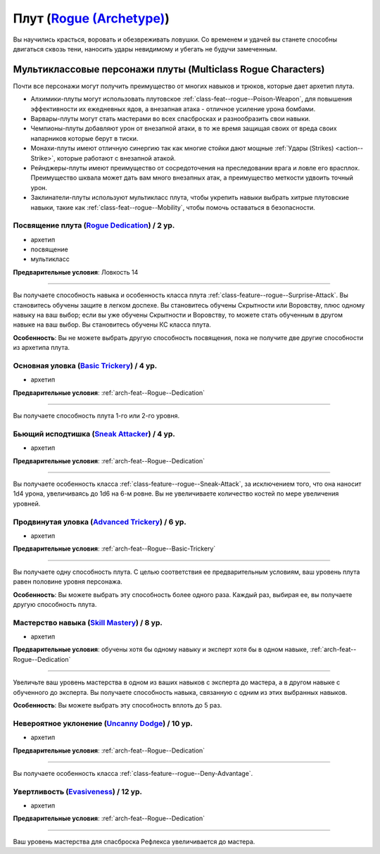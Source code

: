.. rst-class:: archetype multiclass
.. _archetype--Rogue:

Плут (`Rogue (Archetype) <https://2e.aonprd.com/Archetypes.aspx?ID=9>`_)
-------------------------------------------------------------------------------------------------------------

Вы научились красться, воровать и обезвреживать ловушки.
Со временем и удачей вы станете способны двигаться сквозь тени, наносить удары невидимому и убегать не будучи замеченным.


Мультиклассовые персонажи плуты (Multiclass Rogue Characters)
~~~~~~~~~~~~~~~~~~~~~~~~~~~~~~~~~~~~~~~~~~~~~~~~~~~~~~~~~~~~~~~~~~~~~~~~~~~~~~~~~~~~~~~~~~~~~~~~~~~~~~

Почти все персонажи могут получить преимущество от многих навыков и трюков, которые дает архетип плута.

* Алхимики-плуты могут использовать плутовское :ref:`class-feat--rogue--Poison-Weapon`, для повышения эффективности их ежедневных ядов, а внезапная атака - отличное усиление урона бомбами.
* Варвары-плуты могут стать мастерами во всех спасбросках и разнообразить свои навыки.
* Чемпионы-плуты добавляют урон от внезапной атаки, в то же время защищая своих от вреда своих напарников которые берут в тиски.
* Монахи-плуты имеют отличную синергию так как многие стойки дают мощные :ref:`Удары (Strikes) <action--Strike>`, которые работают с внезапной атакой.
* Рейнджеры-плуты имеют преимущество от сосредоточения на преследовании врага и ловле его врасплох. Преимущество шквала может дать вам много внезапных атак, а преимущество меткости удвоить точный урон.
* Заклинатели-плуты используют мультикласс плута, чтобы укрепить навыки выбрать хитрые плутовские навыки, такие как :ref:`class-feat--rogue--Mobility`, чтобы помочь оставаться в безопасности.


.. _arch-feat--Rogue--Dedication:

Посвящение плута (`Rogue Dedication <https://2e.aonprd.com/Feats.aspx?ID=727>`_) / 2 ур.
""""""""""""""""""""""""""""""""""""""""""""""""""""""""""""""""""""""""""""""""""""""""""""""""""""""

- архетип
- посвящение
- мультикласс

**Предварительные условия**: Ловкость 14

----------

Вы получаете способность навыка и особенность класса плута :ref:`class-feature--rogue--Surprise-Attack`.
Вы становитесь обучены защите в легком доспехе.
Вы становитесь обучены Скрытности или Воровству, плюс одному навыку на ваш выбор; если вы уже обучены Скрытности и Воровству, то можете стать обученным в другом навыке на ваш выбор.
Вы становитесь обучены КС класса плута.

**Особенность**: Вы не можете выбрать другую способность посвящения, пока не получите две другие способности из архетипа плута.


.. _arch-feat--Rogue--Basic-Trickery:

Основная уловка (`Basic Trickery <https://2e.aonprd.com/Feats.aspx?ID=728>`_) / 4 ур.
""""""""""""""""""""""""""""""""""""""""""""""""""""""""""""""""""""""""""""""""""""""""""""""""""""""

- архетип

**Предварительные условия**: :ref:`arch-feat--Rogue--Dedication`

----------

Вы получаете способность плута 1-го или 2-го уровня.


.. _arch-feat--Rogue--Sneak-Attacker:

Бьющий исподтишка (`Sneak Attacker <https://2e.aonprd.com/Feats.aspx?ID=729>`_) / 4 ур.
""""""""""""""""""""""""""""""""""""""""""""""""""""""""""""""""""""""""""""""""""""""""""""""""""""""

- архетип

**Предварительные условия**: :ref:`arch-feat--Rogue--Dedication`

----------

Вы получаете особенность класса :ref:`class-feature--rogue--Sneak-Attack`, за исключением того, что она наносит 1d4 урона, увеличиваясь до 1d6 на 6-м ровне.
Вы не увеличиваете количество костей по мере увеличения уровней.


.. _arch-feat--Rogue--Advanced-Trickery:

Продвинутая уловка (`Advanced Trickery <https://2e.aonprd.com/Feats.aspx?ID=730>`_) / 6 ур.
""""""""""""""""""""""""""""""""""""""""""""""""""""""""""""""""""""""""""""""""""""""""""""""""""""""

- архетип

**Предварительные условия**: :ref:`arch-feat--Rogue--Basic-Trickery`

----------

Вы получаете одну способность плута.
С целью соответствия ее предварительным условиям, ваш уровень плута равен половине уровня персонажа.

**Особенность**: Вы можете выбрать эту способность более одного раза.
Каждый раз, выбирая ее, вы получаете другую способность плута.


.. _arch-feat--Rogue--Skill-Mastery:

Мастерство навыка (`Skill Mastery <https://2e.aonprd.com/Feats.aspx?ID=731>`_) / 8 ур.
""""""""""""""""""""""""""""""""""""""""""""""""""""""""""""""""""""""""""""""""""""""""""""""""""""""

- архетип

**Предварительные условия**: обучены хотя бы одному навыку и эксперт хотя бы в одном навыке, :ref:`arch-feat--Rogue--Dedication`

----------

Увеличьте ваш уровень мастерства в одном из ваших навыков с эксперта до мастера, а в другом навыке с обученного до эксперта.
Вы получаете способность навыка, связанную с одним из этих выбранных навыков.

**Особенность**: Вы можете выбрать эту способность вплоть до 5 раз.


.. _arch-feat--Rogue--Uncanny-Dodge:

Невероятное уклонение (`Uncanny Dodge <https://2e.aonprd.com/Feats.aspx?ID=732>`_) / 10 ур.
""""""""""""""""""""""""""""""""""""""""""""""""""""""""""""""""""""""""""""""""""""""""""""""""""""""

- архетип

**Предварительные условия**: :ref:`arch-feat--Rogue--Dedication`

----------

Вы получаете особенность класса :ref:`class-feature--rogue--Deny-Advantage`.


.. _arch-feat--Rogue--Evasiveness:

Увертливость (`Evasiveness <https://2e.aonprd.com/Feats.aspx?ID=733>`_) / 12 ур.
""""""""""""""""""""""""""""""""""""""""""""""""""""""""""""""""""""""""""""""""""""""""""""""""""""""

- архетип

**Предварительные условия**: :ref:`arch-feat--Rogue--Dedication`

----------

Ваш уровень мастерства для спасброска Рефлекса увеличивается до мастера.
